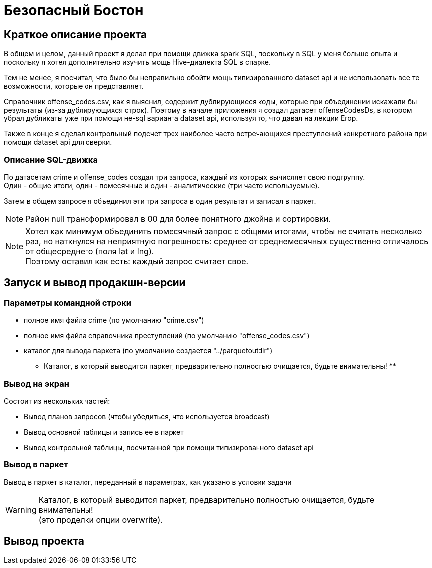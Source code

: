 = Безопасный Бостон

== Краткое описание проекта

В общем и целом, данный проект я делал при помощи движка spark SQL,
поскольку в SQL у меня больше опыта и поскольку я хотел дополнительно
изучить мощь Hive-диалекта SQL в спарке.

Тем не менее, я посчитал, что было бы неправильно обойти мощь типизированного
dataset api и не использовать все те возможности, которые он представляет.

Справочник offense_codes.csv, как я выяснил, содержит дублирующиеся коды,
которые при объединении искажали бы результаты (из-за дублирующихся строк).
Поэтому в начале приложения я создал датасет offenseCodesDs, в котором убрал дубликаты уже
при помощи не-sql варианта dataset api, используя то, что давал на лекции Егор.

Также в конце я сделал контрольный подсчет трех наиболее часто встречающихся преступлений
конкретного района при помощи dataset api для сверки.

=== Описание SQL-движка

По датасетам crime и offense_codes создал три запроса, каждый из которых вычисляет свою подгруппу. +
Один - общие итоги, один - помесячные и один - аналитические (три часто используемые).

Затем в общем запросе я объединил эти три запроса в один результат и записал в паркет.

[NOTE]
Район null трансформировал в 00 для более понятного джойна и сортировки.

[NOTE]
Хотел как минимум объединить помесячный запрос с общими итогами, чтобы не считать несколько раз,
но наткнулся на неприятную погрешность: среднее от среднемесячных существенно отличалось от
общесреднего (поля lat и lng). +
Поэтому оставил как есть: каждый запрос считает свое.

== Запуск и вывод продакшн-версии

=== Параметры командной строки

* полное имя файла crime (по умолчанию "crime.csv")
* полное имя файла справочника преступлений (по умолчанию "offense_codes.csv")
* каталог для вывода паркета (по умолчанию создается "../parquetoutdir") +
  ** Каталог, в который выводится паркет, предварительно полностью очищается, будьте внимательны! **

=== Вывод на экран

Состоит из нескольких частей:

* Вывод планов запросов (чтобы убедиться, что используется broadcast)
* Вывод основной таблицы и запись ее в паркет
* Вывод контрольной таблицы, посчитанной при помощи типизированного dataset api

=== Вывод в паркет

Вывод в паркет в каталог, переданный в параметрах, как указано в условии задачи

[WARNING]
Каталог, в который выводится паркет, предварительно полностью очищается, будьте внимательны! +
(это проделки опции overwrite).

== Вывод проекта

[Source, bash]
----
----
